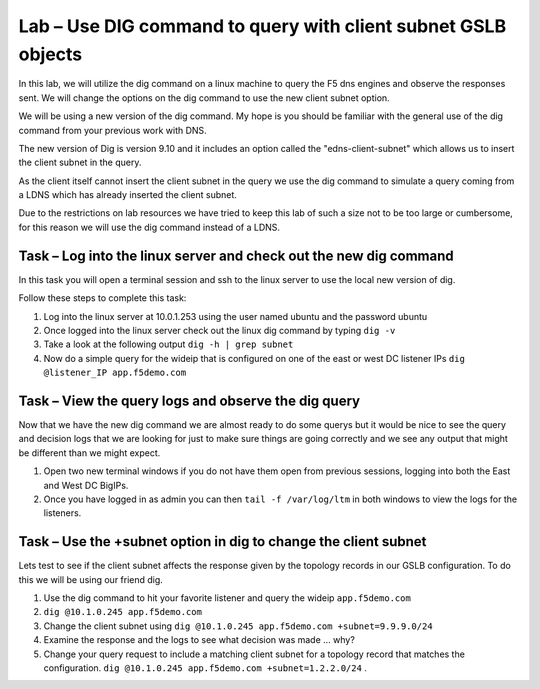 Lab – Use DIG command to query with client subnet GSLB objects 
--------------------------------------------------------------

In this lab, we will utilize the dig command on a linux machine to query the F5 dns engines 
and observe the responses sent.  We will change the options on the dig command to use the new client subnet option.

We will be using a new version of the dig command. My hope is you should be familiar with the general use of the dig command
from your previous work with DNS.

The new version of Dig is version 9.10 and it includes an option called the "edns-client-subnet" which allows us to insert 
the client subnet in the query.

As the client itself cannot insert the client subnet in the query we use the dig command to simulate a query coming from a LDNS which has already inserted the client subnet.

Due to the restrictions on lab resources we have tried to keep this lab of such a size not to be too large or cumbersome, for this reason we will use the dig command instead of a LDNS.

Task – Log into the linux server and check out the new dig command
~~~~~~~~~~~~~~~~~~~~~~~~~~~~~~~~~~~~~~~~~~~~~~~~~~~~~~~~~~~~~~~~~~

In this task you will open a terminal session and ssh to the linux server to use the local new version of dig.

Follow these steps to complete this task:

#. Log into the linux server at 10.0.1.253 using the user named ubuntu and the password ubuntu
#. Once logged into the linux server check out the linux dig command by typing ``dig -v``
#. Take a look at the following output ``dig -h | grep subnet``
#. Now do a simple query for the wideip that is configured on one of the east or west DC listener IPs ``dig @listener_IP app.f5demo.com``

..  image:: /class4/_static/dig_cmd.png

Task – View the query logs and observe the dig query
~~~~~~~~~~~~~~~~~~~~~~~~~~~~~~~~~~~~~~~~~~~~~~~~~~~~

Now that we have the new dig command we are almost ready to do some querys but it would be nice to see the query and decision logs
that we are looking for just to make sure things are going correctly and we see any output that might be different than we might expect.

#. Open two new terminal windows if you do not have them open from previous sessions, logging into both the East and West DC BigIPs.
#. Once you have logged in as admin you can then ``tail -f /var/log/ltm`` in both windows to view the logs for the listeners.

..  image:: /class4/_static/query_log.png


Task – Use the +subnet option in dig to change the client subnet
~~~~~~~~~~~~~~~~~~~~~~~~~~~~~~~~~~~~~~~~~~~~~~~~~~~~~~~~~~~~~~~~

Lets test to see if the client subnet affects the response given by the topology records in our GSLB configuration. 
To do this we will be using our friend dig.

#. Use the dig command to hit your favorite listener and query the wideip ``app.f5demo.com``
#. ``dig @10.1.0.245 app.f5demo.com``
#. Change the client subnet using ``dig @10.1.0.245 app.f5demo.com +subnet=9.9.9.0/24``
#. Examine the response and the logs to see what decision was made ... why?
#. Change your query request to include a matching client subnet for a topology record that matches the configuration. ``dig @10.1.0.245 app.f5demo.com +subnet=1.2.2.0/24`` .

..  image:: /class4/_static/dig_client_subnet.png

